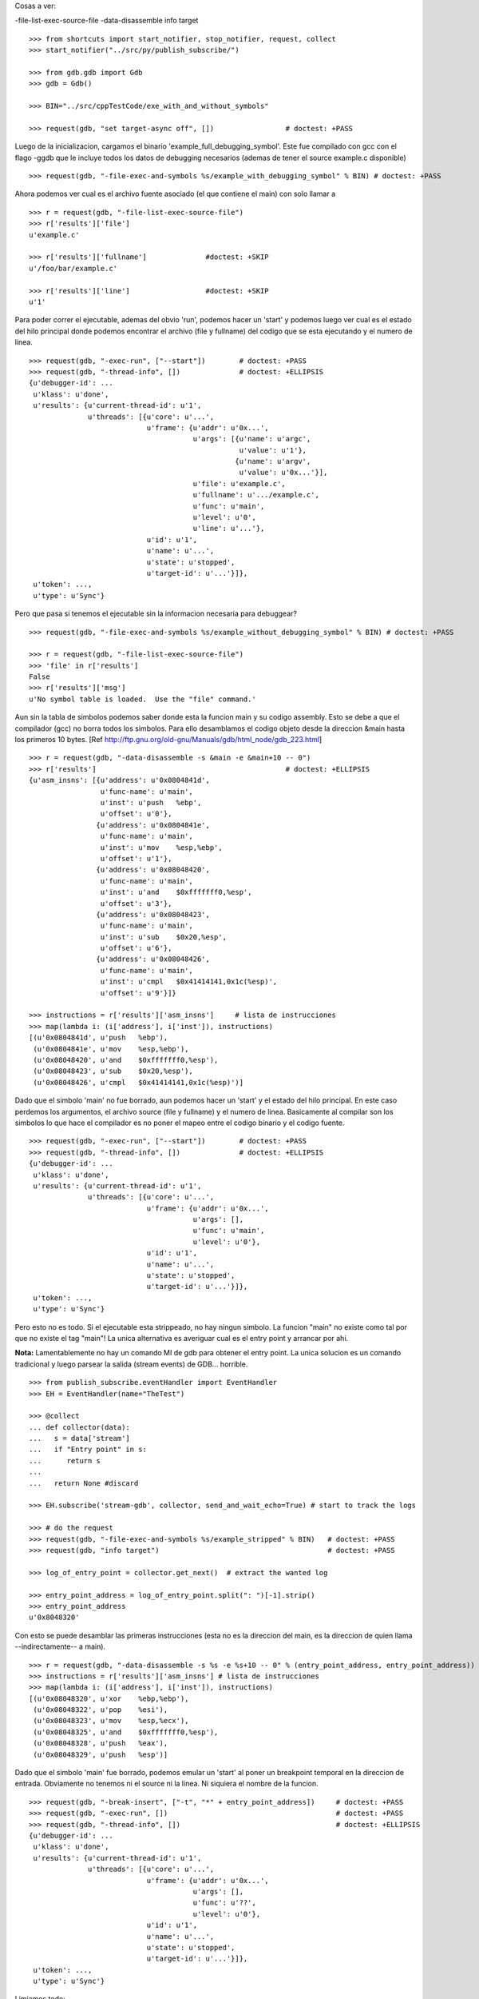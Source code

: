 
Cosas a ver:

-file-list-exec-source-file
-data-disassemble
info target

::

   >>> from shortcuts import start_notifier, stop_notifier, request, collect
   >>> start_notifier("../src/py/publish_subscribe/")

   >>> from gdb.gdb import Gdb
   >>> gdb = Gdb()

   >>> BIN="../src/cppTestCode/exe_with_and_without_symbols"

   >>> request(gdb, "set target-async off", [])                 # doctest: +PASS

Luego de la inicializacion, cargamos el binario 'example_full_debugging_symbol'.
Este fue compilado con gcc con el flago -ggdb que le incluye todos los datos
de debugging necesarios (ademas de tener el source example.c disponible)

::

   >>> request(gdb, "-file-exec-and-symbols %s/example_with_debugging_symbol" % BIN) # doctest: +PASS

Ahora podemos ver cual es el archivo fuente asociado (el que contiene el main) con
solo llamar a 

::

   >>> r = request(gdb, "-file-list-exec-source-file")
   >>> r['results']['file'] 
   u'example.c'

   >>> r['results']['fullname']              #doctest: +SKIP
   u'/foo/bar/example.c'

   >>> r['results']['line']                  #doctest: +SKIP
   u'1'


Para poder correr el ejecutable, ademas del obvio 'run', podemos hacer un 'start' y podemos
luego ver cual es el estado del hilo principal donde podemos encontrar el archivo (file y fullname)
del codigo que se esta ejecutando y el numero de linea.

::

   >>> request(gdb, "-exec-run", ["--start"])        # doctest: +PASS
   >>> request(gdb, "-thread-info", [])              # doctest: +ELLIPSIS
   {u'debugger-id': ...
    u'klass': u'done',
    u'results': {u'current-thread-id': u'1',
                 u'threads': [{u'core': u'...',
                               u'frame': {u'addr': u'0x...',
                                          u'args': [{u'name': u'argc',
                                                     u'value': u'1'},
                                                    {u'name': u'argv',
                                                     u'value': u'0x...'}],
                                          u'file': u'example.c',
                                          u'fullname': u'.../example.c',
                                          u'func': u'main',
                                          u'level': u'0',
                                          u'line': u'...'},
                               u'id': u'1',
                               u'name': u'...',
                               u'state': u'stopped',
                               u'target-id': u'...'}]},
    u'token': ...,
    u'type': u'Sync'}

Pero que pasa si tenemos el ejecutable sin la informacion necesaria para debuggear?

::

   >>> request(gdb, "-file-exec-and-symbols %s/example_without_debugging_symbol" % BIN) # doctest: +PASS
   
   >>> r = request(gdb, "-file-list-exec-source-file")
   >>> 'file' in r['results']
   False
   >>> r['results']['msg']
   u'No symbol table is loaded.  Use the "file" command.'


Aun sin la tabla de simbolos podemos saber donde esta la funcion main y su codigo
assembly. Esto se debe a que el compilador (gcc)  no borra todos los simbolos.
Para ello desamblamos el codigo objeto desde la direccion &main hasta los primeros
10 bytes.
[Ref http://ftp.gnu.org/old-gnu/Manuals/gdb/html_node/gdb_223.html]

::

   >>> r = request(gdb, "-data-disassemble -s &main -e &main+10 -- 0")
   >>> r['results']                                             # doctest: +ELLIPSIS
   {u'asm_insns': [{u'address': u'0x0804841d',
                    u'func-name': u'main',
                    u'inst': u'push   %ebp',
                    u'offset': u'0'},
                   {u'address': u'0x0804841e',
                    u'func-name': u'main',
                    u'inst': u'mov    %esp,%ebp',
                    u'offset': u'1'},
                   {u'address': u'0x08048420',
                    u'func-name': u'main',
                    u'inst': u'and    $0xfffffff0,%esp',
                    u'offset': u'3'},
                   {u'address': u'0x08048423',
                    u'func-name': u'main',
                    u'inst': u'sub    $0x20,%esp',
                    u'offset': u'6'},
                   {u'address': u'0x08048426',
                    u'func-name': u'main',
                    u'inst': u'cmpl   $0x41414141,0x1c(%esp)',
                    u'offset': u'9'}]}

   >>> instructions = r['results']['asm_insns']     # lista de instrucciones
   >>> map(lambda i: (i['address'], i['inst']), instructions)
   [(u'0x0804841d', u'push   %ebp'),
    (u'0x0804841e', u'mov    %esp,%ebp'),
    (u'0x08048420', u'and    $0xfffffff0,%esp'),
    (u'0x08048423', u'sub    $0x20,%esp'),
    (u'0x08048426', u'cmpl   $0x41414141,0x1c(%esp)')]


Dado que el simbolo 'main' no fue borrado, aun podemos hacer un 'start' y el estado del 
hilo principal. En este caso perdemos los argumentos, el archivo source (file y fullname)
y el numero de linea. Basicamente al compilar son los simbolos lo que hace el compilador
es no poner el mapeo entre el codigo binario y el codigo fuente.

::

   >>> request(gdb, "-exec-run", ["--start"])        # doctest: +PASS
   >>> request(gdb, "-thread-info", [])              # doctest: +ELLIPSIS
   {u'debugger-id': ...
    u'klass': u'done',
    u'results': {u'current-thread-id': u'1',
                 u'threads': [{u'core': u'...',
                               u'frame': {u'addr': u'0x...',
                                          u'args': [],
                                          u'func': u'main',
                                          u'level': u'0'},
                               u'id': u'1',
                               u'name': u'...',
                               u'state': u'stopped',
                               u'target-id': u'...'}]},
    u'token': ...,
    u'type': u'Sync'}


Pero esto no es todo. Si el ejecutable esta strippeado, no hay ningun simbolo. 
La funcion "main" no existe como tal por que no existe el tag "main"!
La unica alternativa es averiguar cual es el entry point y arrancar por ahi.

**Nota:** Lamentablemente no hay un comando MI de gdb para obtener
el entry point. La unica solucion es un comando tradicional y luego parsear 
la salida (stream events) de GDB... horrible.

::

   >>> from publish_subscribe.eventHandler import EventHandler
   >>> EH = EventHandler(name="TheTest")
   
   >>> @collect
   ... def collector(data):  
   ...   s = data['stream']
   ...   if "Entry point" in s:
   ...      return s
   ...
   ...   return None #discard
   
   >>> EH.subscribe('stream-gdb', collector, send_and_wait_echo=True) # start to track the logs

   >>> # do the request
   >>> request(gdb, "-file-exec-and-symbols %s/example_stripped" % BIN)   # doctest: +PASS
   >>> request(gdb, "info target")                                        # doctest: +PASS

   >>> log_of_entry_point = collector.get_next()  # extract the wanted log

   >>> entry_point_address = log_of_entry_point.split(": ")[-1].strip()
   >>> entry_point_address
   u'0x8048320'

Con esto se puede desamblar las primeras instrucciones (esta no es la direccion del main,
es la direccion de quien llama --indirectamente-- a main).

::

   >>> r = request(gdb, "-data-disassemble -s %s -e %s+10 -- 0" % (entry_point_address, entry_point_address))
   >>> instructions = r['results']['asm_insns'] # lista de instrucciones
   >>> map(lambda i: (i['address'], i['inst']), instructions)
   [(u'0x08048320', u'xor    %ebp,%ebp'),
    (u'0x08048322', u'pop    %esi'),
    (u'0x08048323', u'mov    %esp,%ecx'),
    (u'0x08048325', u'and    $0xfffffff0,%esp'),
    (u'0x08048328', u'push   %eax'),
    (u'0x08048329', u'push   %esp')]

Dado que el simbolo 'main' fue borrado, podemos emular un 'start' al poner un
breakpoint temporal en la direccion de entrada.
Obviamente no tenemos ni el source ni la linea. Ni siquiera el nombre de la funcion.

::

   >>> request(gdb, "-break-insert", ["-t", "*" + entry_point_address])     # doctest: +PASS
   >>> request(gdb, "-exec-run", [])                                        # doctest: +PASS
   >>> request(gdb, "-thread-info", [])                                     # doctest: +ELLIPSIS
   {u'debugger-id': ...
    u'klass': u'done',
    u'results': {u'current-thread-id': u'1',
                 u'threads': [{u'core': u'...',
                               u'frame': {u'addr': u'0x...',
                                          u'args': [],
                                          u'func': u'??',
                                          u'level': u'0'},
                               u'id': u'1',
                               u'name': u'...',
                               u'state': u'stopped',
                               u'target-id': u'...'}]},
    u'token': ...,
    u'type': u'Sync'}

Limiamos todo:

::

   >>> gdb.shutdown()
   0
   
   >>> stop_notifier("../src/py/publish_subscribe/")
